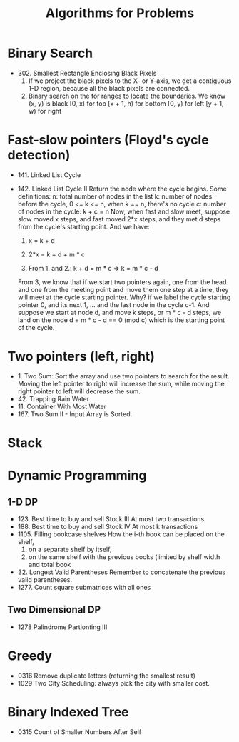 #+title: Algorithms for Problems

* Binary Search
  - 302. Smallest Rectangle Enclosing Black Pixels
    1. If we project the black pixels to the X- or Y-axis, we get a contiguous 1-D region, because all the black pixels are connected.
    2. Binary search on the for ranges to locate the boundaries. We know (x, y) is black
       [0, x) for top
       [x + 1, h) for bottom
       [0, y) for left
       [y + 1, w) for right
* Fast-slow pointers (Floyd's cycle detection)
  - 141. Linked List Cycle
  - 142. Linked List Cycle II
    Return the node where the cycle begins.
    Some definitions:
    n: total number of nodes in the list
    k: number of nodes before the cycle, 0 <= k <= n, when k == n, there's no cycle
    c: number of nodes in the cycle: k + c = n
    Now, when fast and slow meet, suppose slow moved x steps, and fast moved 2*x steps, and they met d steps from the cycle's starting point.
    And we have:

    1. x = k + d

    2. 2*x = k + d + m * c

    3. From 1. and 2.: k + d = m * c => k = m * c - d

    From 3, we know that if we start two pointers again, one from the head and one from the meeting point and move them one step at a time, they will meet at
    the cycle starting pointer. Why? if we label the cycle starting pointer 0, and its next 1, ... and the last node in the cycle c-1. And suppose we start at
    node d, and move k steps, or m * c - d steps, we land on the node d + m * c - d == 0 (mod c) which is the starting point of the cycle.

* Two pointers (left, right)
  - 1. Two Sum: Sort the array and use two pointers to search for the result. Moving the left pointer to right will increase the sum, while moving the right
    pointer to left will decrease the sum.
  - 42. Trapping Rain Water
  - 11. Container With Most Water
  - 167. Two Sum II - Input Array is Sorted.


* Stack

* Dynamic Programming
  
** 1-D DP
   - 123. Best time to buy and sell Stock III
     At most two transactions.
   - 188. Best time to buy and sell Stock IV
     At most k transactions
   - 1105. Filling bookcase shelves
     How the i-th book can be placed on the shelf,
     1. on a separate shelf by itself,
     2. on the same shelf with the previous books (limited by shelf width and total book
   - 32. Longest Valid Parentheses
     Remember to concatenate the previous valid parentheses.
   - 1277. Count square submatrices with all ones
     
** Two Dimensional DP
   - 1278 Palindrome Partionting III
* Greedy
  - 0316 Remove duplicate letters (returning the smallest result)
  - 1029 Two City Scheduling: always pick the city with smaller cost.
* Binary Indexed Tree
  - 0315 Count of Smaller Numbers After Self
